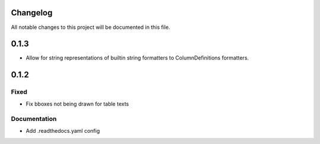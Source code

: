 Changelog
=========

All notable changes to this project will be documented in this file.

0.1.3
=====

- Allow for string representations of builtin string formatters to ColumnDefinitions formatters.


0.1.2
=====

Fixed
-----
- Fix bboxes not being drawn for table texts


Documentation
-------------
- Add .readthedocs.yaml config